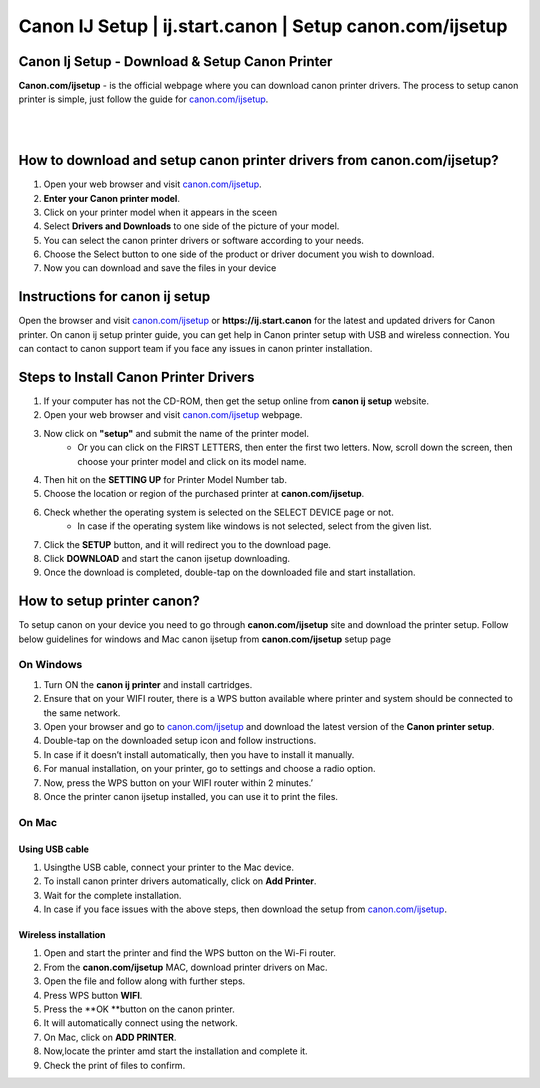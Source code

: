 

#############
Canon IJ Setup | ij.start.canon | Setup canon.com/ijsetup
#############

*************
Canon Ij Setup - Download & Setup Canon Printer
*************

**Canon.com/ijsetup** - is the official webpage where you can download canon printer drivers. The process to setup canon printer is simple, just follow the guide for `canon.com/ijsetup <https://cannon-com-ijsetup.readthedocs.io/en/latest/index.html>`_.

|
.. image:: getstarted.png
    :width: 350px
    :align: center
    :height: 100px
    :alt: canon.com/ijsetup
    :target: http://canoncom.ijsetup.s3-website-us-west-1.amazonaws.com
	
|
*************
How to download and setup canon printer drivers from canon.com/ijsetup?
*************
1. Open your web browser and visit `canon.com/ijsetup <https://cannon-com-ijsetup.readthedocs.io/en/latest/index.html>`_.
2. **Enter your Canon printer model**.
3. Click on your printer model when it appears in the sceen
4. Select **Drivers and Downloads** to one side of the picture of your model.
5. You can select the canon printer drivers or software according to your needs.
6. Choose the Select button to one side of the product or driver document you wish to download.
7. Now you can download and save the files in your device

*************
Instructions for canon ij setup
*************
Open the browser and visit `canon.com/ijsetup <https://cannon-com-ijsetup.readthedocs.io/en/latest/index.html>`_ or **https://ij.start.canon** for the latest and updated drivers for Canon printer. On canon ij setup printer guide, you can get help in Canon printer setup with USB and wireless connection. You can contact to canon support team if you face any issues in canon printer installation.

*************
Steps to Install Canon Printer Drivers
*************
1. If your computer has not the CD-ROM, then get the setup online from **canon ij setup** website.
2. Open your web browser and visit `canon.com/ijsetup <https://cannon-com-ijsetup.readthedocs.io/en/latest/index.html>`_ webpage.
3. Now click on **"setup"** and submit the name of the printer model. 
	* Or you can click on the FIRST LETTERS, then enter the first two letters. Now, scroll down the screen, then choose your printer model and click on its model name.
4. Then hit on the **SETTING UP** for Printer Model Number tab.
5. Choose the location or region of the purchased printer at **canon.com/ijsetup**.
6. Check whether the operating system is selected on the SELECT DEVICE page or not.
	* In case if the operating system like windows is not selected, select from the given list.
7. Click the **SETUP** button, and it will redirect you to the download page.
8. Click **DOWNLOAD** and start the canon ijsetup downloading.
9. Once the download is completed, double-tap on the downloaded file and start installation.

*************
How to setup printer canon?
*************

To setup canon on your device you need to go through **canon.com/ijsetup** site and download the printer setup. Follow below guidelines for windows and Mac canon ijsetup from **canon.com/ijsetup** setup page

===========
On Windows
===========

1. Turn ON the **canon ij printer** and install cartridges.
2. Ensure that on your WIFI router, there is a WPS button available where printer and system should be connected to the same network.
3. Open your browser and go to `canon.com/ijsetup <https://cannon-com-ijsetup.readthedocs.io/en/latest/index.html>`_ and download the latest version of the **Canon printer setup**.
4. Double-tap on the downloaded setup icon and follow instructions.
5. In case if it doesn’t install automatically, then you have to install it manually.
6. For manual installation, on your printer, go to settings and choose a radio option.
7. Now, press the WPS button on your WIFI router within 2 minutes.’
8. Once the printer canon ijsetup installed, you can use it to print the files.

===========
On Mac
===========

Using USB cable
************
1. Usingthe USB cable, connect your printer to the Mac device.
2. To install canon printer drivers automatically, click on **Add Printer**.
3. Wait for the complete installation.
4. In case if you face issues with the above steps, then download the setup from `canon.com/ijsetup <https://cannon-com-ijsetup.readthedocs.io/en/latest/index.html>`_.


Wireless installation
************

1. Open and start the printer and find the WPS button on the Wi-Fi router.
2. From the **canon.com/ijsetup** MAC, download printer drivers on Mac.
3. Open the file and follow along with further steps.
4. Press WPS button **WIFI**.
5. Press the **OK **button on the canon printer.
6. It will automatically connect using the network.
7. On Mac, click on **ADD PRINTER**.
8. Now,locate the printer amd start the installation and complete it.
9. Check the print of files to confirm.
